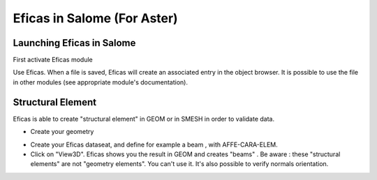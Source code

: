 .. _salome-label:

Eficas in Salome (For Aster)
============================

Launching Eficas in Salome
---------------------------
First activate Eficas module

.. image:: images/LctDsSalome.png
   :align: center


Use Eficas. When a file is saved, Eficas will create an associated entry in the object browser.
It is possible to use the file in other modules (see appropriate module's documentation).

.. image:: images/ArbreSalome.png
   :align: center

Structural Element
-------------------

Eficas is able to create "structural element" in GEOM or in SMESH in order to
validate data.  

- Create your geometry

.. image:: images/SalomePylone.png
   :align: center

- Create your Eficas dataseat, and define for example a beam , with AFFE-CARA-ELEM.

- Click on "View3D". Eficas shows you the result in GEOM and creates "beams" .
  Be aware : these "structural elements" are not "geometry elements". You can't use it.
  It's also possible to verify normals orientation.

.. image:: images/SalomePyloneSE.png
   :align: center


